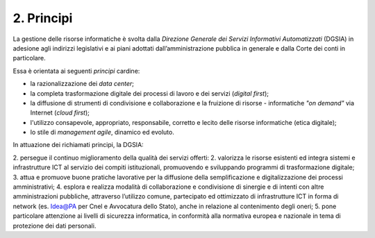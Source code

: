 ****************************************
**2. Principi**
****************************************
La gestione delle risorse informatiche è svolta dalla *Direzione Generale dei Servizi Informativi Automatizzati* (DGSIA) in adesione agli indirizzi legislativi e ai piani adottati dall’amministrazione pubblica in generale e dalla Corte dei conti in particolare.

Essa è orientata ai seguenti *principi* cardine:

* la razionalizzazione dei *data center*;
* la completa trasformazione digitale dei processi di lavoro e dei servizi (*digital first*);
* la diffusione di strumenti di condivisione e collaborazione e la fruizione di risorse - informatiche *"on demand"* via Internet (*cloud first*);
* l'utilizzo consapevole, appropriato, responsabile, corretto e lecito delle risorse informatiche (etica digitale);
* lo stile di *management agile*, dinamico ed evoluto.

..

In attuazione dei richiamati principi, la DGSIA:

2. persegue il continuo miglioramento della qualità dei servizi offerti:
2. valorizza le risorse esistenti ed integra sistemi e infrastrutture ICT al servizio dei compiti istituzionali, promuovendo e sviluppando programmi di trasformazione digitale;
3. attua e promuove buone pratiche lavorative per la diffusione della semplificazione e digitalizzazione dei processi amministrativi;
4. esplora e realizza modalità di collaborazione e condivisione di sinergie e di intenti con altre amministrazioni pubbliche, attraverso l’utilizzo comune, partecipato ed ottimizzato di infrastrutture ICT in forma di network (es. Idea@PA per Cnel e Avvocatura dello Stato), anche in relazione al contenimento degli oneri;
5. pone particolare attenzione ai livelli di sicurezza informatica, in conformità alla normativa europea e nazionale in tema di protezione dei dati personali.

..
